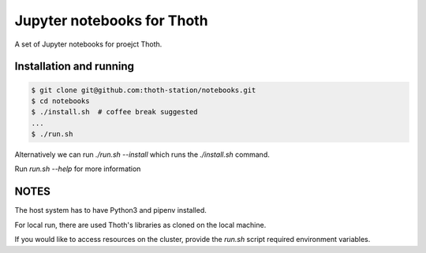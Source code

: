 Jupyter notebooks for Thoth
---------------------------

A set of Jupyter notebooks for proejct Thoth.

Installation and running
========================

.. code-block:: console

  $ git clone git@github.com:thoth-station/notebooks.git
  $ cd notebooks
  $ ./install.sh  # coffee break suggested
  ...
  $ ./run.sh

Alternatively we can run `./run.sh --install` which runs the `./install.sh` command. 

Run `run.sh --help` for more information


NOTES
=====

The host system has to have Python3 and pipenv installed.

For local run, there are used Thoth's libraries as cloned on the local machine.

If you would like to access resources on the cluster, provide the `run.sh` script required environment variables.
